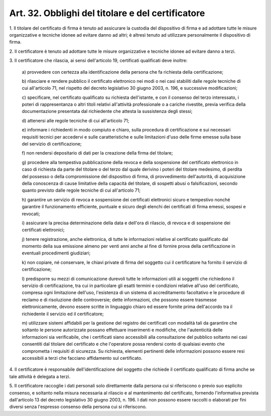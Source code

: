 .. _art32:

Art. 32. Obblighi del titolare e del certificatore
^^^^^^^^^^^^^^^^^^^^^^^^^^^^^^^^^^^^^^^^^^^^^^^^^^



1\. Il titolare del certificato di firma è tenuto ad assicurare la custodia del dispositivo di firma e ad adottare tutte le misure organizzative e tecniche idonee ad evitare danno ad altri; è altresì tenuto ad utilizzare personalmente il dispositivo di firma.

2\. Il certificatore è tenuto ad adottare tutte le misure organizzative e tecniche idonee ad evitare danno a terzi.

3\. Il certificatore che rilascia, ai sensi dell'articolo 19, certificati qualificati deve inoltre:

   a\) provvedere con certezza alla identificazione della persona che fa richiesta della certificazione;

   b\) rilasciare e rendere pubblico il certificato elettronico nei modi o nei casi stabiliti dalle regole tecniche di cui all'articolo 71, nel rispetto del decreto legislativo 30 giugno 2003, n. 196, e successive modificazioni;

   c\) specificare, nel certificato qualificato su richiesta dell'istante, e con il consenso del terzo interessato, i poteri di rappresentanza o altri titoli relativi all'attività professionale o a cariche rivestite, previa verifica della documentazione presentata dal richiedente che attesta la sussistenza degli stessi;

   d\) attenersi alle regole tecniche di cui all'articolo 71;

   e\) informare i richiedenti in modo compiuto e chiaro, sulla procedura di certificazione e sui necessari requisiti tecnici per accedervi e sulle caratteristiche e sulle limitazioni d'uso delle firme emesse sulla base del servizio di certificazione;

   f\) non rendersi depositario di dati per la creazione della firma del titolare;

   g\) procedere alla tempestiva pubblicazione della revoca e della sospensione del certificato elettronico in caso di richiesta da parte del titolare o del terzo dal quale derivino i poteri del titolare medesimo, di perdita del possesso o della compromissione del dispositivo di firma, di provvedimento dell'autorità, di acquisizione della conoscenza di cause limitative della capacità del titolare, di sospetti abusi o falsificazioni, secondo quanto previsto dalle regole tecniche di cui all'articolo 71;

   h\) garantire un servizio di revoca e sospensione dei certificati elettronici sicuro e tempestivo nonché garantire il funzionamento efficiente, puntuale e sicuro degli elenchi dei certificati di firma emessi, sospesi e revocati;

   i\) assicurare la precisa determinazione della data e dell'ora di rilascio, di revoca e di sospensione dei certificati elettronici;

   j\) tenere registrazione, anche elettronica, di tutte le informazioni relative al certificato qualificato dal momento della sua emissione almeno per venti anni anche al fine di fornire prova della certificazione in eventuali procedimenti giudiziari;

   k\) non copiare, né conservare, le chiavi private di firma del soggetto cui il certificatore ha fornito il servizio di certificazione;

   l\) predisporre su mezzi di comunicazione durevoli tutte le informazioni utili ai soggetti che richiedono il servizio di certificazione, tra cui in particolare gli esatti termini e condizioni relative all'uso del certificato, compresa ogni limitazione dell'uso, l'esistenza di un sistema di accreditamento facoltativo e le procedure di reclamo e di risoluzione delle controversie; dette informazioni, che possono essere trasmesse elettronicamente, devono essere scritte in linguaggio chiaro ed essere fornite prima dell'accordo tra il richiedente il servizio ed il certificatore;

   m\) utilizzare sistemi affidabili per la gestione del registro dei certificati con modalità tali da garantire che soltanto le persone autorizzate possano effettuare inserimenti e modifiche, che l'autenticità delle informazioni sia verificabile, che i certificati siano accessibili alla consultazione del pubblico soltanto nei casi consentiti dal titolare del certificato e che l'operatore possa rendersi conto di qualsiasi evento che comprometta i requisiti di sicurezza. Su richiesta, elementi pertinenti delle informazioni possono essere resi accessibili a terzi che facciano affidamento sul certificato.

4\. Il certificatore è responsabile dell'identificazione del soggetto che richiede il certificato qualificato di firma anche se tale attività è delegata a terzi.

5\. Il certificatore raccoglie i dati personali solo direttamente dalla persona cui si riferiscono o previo suo esplicito consenso, e soltanto nella misura necessaria al rilascio e al mantenimento del certificato, fornendo l'informativa prevista dall'articolo 13 del decreto legislativo 30 giugno 2003, n. 196. I dati non possono essere raccolti o elaborati per fini diversi senza l'espresso consenso della persona cui si riferiscono.
